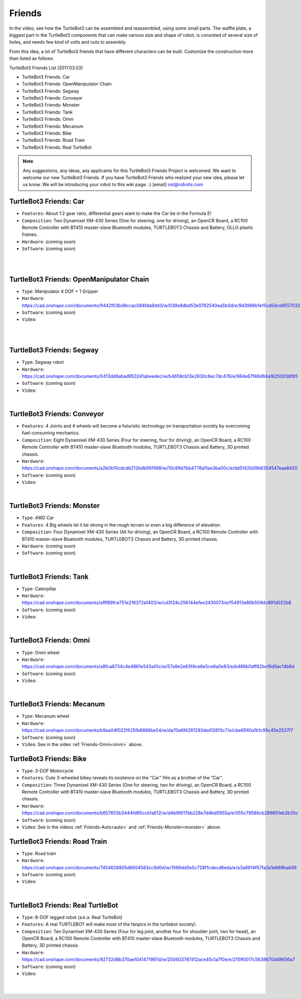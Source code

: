 Friends
=======

In the video, see how the TurtleBot3 can be assembled and reassembled, using some small parts. The waffle plate, a biggest part in the TurtleBot3 components that can make various size and shape of robot, is consisted of several size of holes, and needs few kind of volts and nuts to assembly.

.. raw:: html

  <iframe width="640" height="360" src="https://www.youtube.com/embed/o9d7NVC0A1Y" frameborder="0" allowfullscreen></iframe>

From this idea, a lot of TurtleBot3 friends that have different characters can be built. Customize the construction more than listed as follows.

.. _auto:

TurtleBot3 Friends List (2017.03.03)

- TurtleBot3 Friends: Car
- TurtleBot3 Friends: OpenManipulator Chain
- TurtleBot3 Friends: Segway
- TurtleBot3 Friends: Conveyor
- TurtleBot3 Friends: Monster
- TurtleBot3 Friends: Tank
- TurtleBot3 Friends: Omni
- TurtleBot3 Friends: Mecanum
- TurtleBot3 Friends: Bike
- TurtleBot3 Friends: Road Train
- TurtleBot3 Friends: Real TurtleBot

.. NOTE:: Any suggestions, any ideas, any applicants for this TurtleBot3 Friends Project is welcomed. We want to welcome our new TurtleBot3 Friends. If you have TurtleBot3 Friends who realized your new idea, please let us know. We will be introducing your robot to this wiki page. :) [email] ost@robotis.com

TurtleBot3 Friends: Car
------------------------

- ``Features``: About 1:2 gear ratio, differential gears want to make the Car be in the Formula E!
- ``Composition``: Two Dynamixel XM-430 Series (One for steering, one for driving), an OpenCR Board, a RC100 Remote Controller with BT410 master-slave Bluetooth modules, TURTLEBOT3 Chassis and Battery, OLLO plastic frames.
- ``Hardware``: (coming soon)
- ``Software``: (coming soon)

.. raw:: html

  <iframe width="640" height="360" src="https://www.youtube.com/embed/IkPexspUgKk" frameborder="0" allowfullscreen></iframe>

|

.. raw:: html

  <iframe width="640" height="360" src="https://www.youtube.com/embed/1V33iEu4ylw" frameborder="0" allowfullscreen></iframe>

|

TurtleBot3 Friends: OpenManipulator Chain
-----------------------------------------

.. image:: _static/friends/friends_open_manipulator.png

- ``Type``: Manipulator 4 DOF + 1 Gripper
- ``Hardware``: https://cad.onshape.com/documents/9442f03bd8ccac084fda9dd3/w/039e8dbd53e0782540ea5b0d/e/9d3986b1e15cd5dce9557032
- ``Software``: (coming soon)
- ``Video``:

.. raw:: html

  <iframe width="640" height="360" src="https://www.youtube.com/embed/Qhvk5cnX2hM" frameborder="0" allowfullscreen></iframe>

|

.. raw:: html

  <iframe width="640" height="360" src="https://www.youtube.com/embed/qbht0ssv8M0" frameborder="0" allowfullscreen></iframe>

|

TurtleBot3 Friends: Segway
--------------------------

.. image:: _static/friends/friends_segway.png

- ``Type``: Segway robot
- ``Hardware``: https://cad.onshape.com/documents/0413dd8abad953241abeedec/w/b4659cb13e2830c6ec7dc476/e/984e67f46d84a16250036f65
- ``Software``: (coming soon)
- ``Video``:

.. raw:: html

  <iframe width="640" height="360" src="https://www.youtube.com/embed/VAY-0xBOE2g" frameborder="0" allowfullscreen></iframe>

|

TurtleBot3 Friends: Conveyor
----------------------------

.. image:: _static/friends/friends_conveyor.png

- ``Features``: 4 Joints and 4 wheels will become a futuristic technology on transportation society by overcoming fuel-consuming mechanics.
- ``Composition``: Eight Dynamixel XM-430 Series (Four for steering, four for driving), an OpenCR Board, a RC100 Remote Controller with BT410 master-slave Bluetooth modules, TURTLEBOT3 Chassis and Battery, 3D printed chassis.
- ``Hardware``: https://cad.onshape.com/documents/a2b0b10cdcdb212bdb95f998/w/10c99d7bb4778a11ae3ba00c/e/dd5142b09b8354547eaa8420
- ``Software``: (coming soon)
- ``Video``:

.. raw:: html

  <iframe width="640" height="360" src="https://www.youtube.com/embed/uv2faO7GhXc" frameborder="0" allowfullscreen></iframe>

|

.. _monster:

TurtleBot3 Friends: Monster
---------------------------

- ``Type``: 4WD Car
- ``Features``: 4 Big wheels let it be strong in the rough terrain or even a big difference of elevation.
- ``Composition``: Four Dynamixel XM-430 Series (All for driving), an OpenCR Board, a RC100 Remote Controller with BT410 master-slave Bluetooth modules, TURTLEBOT3 Chassis and Battery, 3D printed chassis.
- ``Hardware``: (coming soon)
- ``Software``: (coming soon)

.. raw:: html

  <iframe width="640" height="360" src="https://www.youtube.com/embed/UqdwGLH1-cA" frameborder="0" allowfullscreen></iframe>

|

TurtleBot3 Friends: Tank
------------------------

.. image:: _static/friends/friends_tank.png

- ``Type``: Caterpillar
- ``Hardware``: https://cad.onshape.com/documents/afff89fce751e216372a1403/w/cd3f24c256144efee3430073/e/f54913e86b509dc891d022b8
- ``Software``: (coming soon)
- ``Video``:

.. raw:: html

  <iframe width="640" height="360" src="https://www.youtube.com/embed/vndnwpVEpVE" frameborder="0" allowfullscreen></iframe>

|

.. _omni:

TurtleBot3 Friends: Omni
------------------------

.. image:: _static/friends/friends_omni.png

- ``Type``: Omni wheel
- ``Hardware``: https://cad.onshape.com/documents/a8fca6734c4e4861e543a01c/w/57a9e2e63f4ce6e5ce6a0e83/e/b486b0aff82bcf8d5ac14b8d
- ``Software``: (coming soon)
- ``Video``:

.. raw:: html

  <iframe width="640" height="360" src="https://www.youtube.com/embed/r8wRACM_ZbE" frameborder="0" allowfullscreen></iframe>

|

TurtleBot3 Friends: Mecanum
---------------------------

.. image:: _static/friends/friends_mecanum.png

- ``Type``: Mecanum wheel
- ``Hardware``: https://cad.onshape.com/documents/b9aa04f022f425fb6686be54/w/da70a6f4281293ded126f3c7/e/cbe6560a1b1c95c45e2537f7
- ``Software``: (coming soon)
- ``Video``: See in the video :ref:`Friends-Omni<omni>` above.

TurtleBot3 Friends: Bike
------------------------------

.. image:: _static/friends/friends_bike.png

- ``Type``: 3-DOF Motorcycle
- ``Features``: Cute 3-wheeled bikey reveals its existence on the "Car" film as a brother of the "Car".
- ``Composition``: Three Dynamixel XM-430 Series (One for steering, two for driving), an OpenCR Board, a RC100 Remote Controller with BT410 master-slave Bluetooth modules, TURTLEBOT3 Chassis and Battery, 3D printed chassis.
- ``Hardware``: https://cad.onshape.com/documents/b657653b3444fd95ccb1a612/w/d4b9f617bb228e7d4bd0955a/e/055c79586cb289651eb3b35c
- ``Software``: (coming soon)
- ``Video``: See in the videos :ref:`Friends-Auto<auto>` and :ref:`Friends-Monster<monster>` above.

TurtleBot3 Friends: Road Train
-------------------------

.. image:: _static/friends/friends_road_train.png

- ``Type``: Road train
- ``Hardware``: https://cad.onshape.com/documents/7454628805d6654583cc9d0d/w/1066dd0e5c728f1cdecd6eda/e/a3a8914f57fa2e1e689bab59
- ``Software``: (coming soon)
- ``Video``:

.. raw:: html

  <iframe width="640" height="360" src="https://www.youtube.com/embed/uhkq1w4YoEE" frameborder="0" allowfullscreen></iframe>

|

TurtleBot3 Friends: Real TurtleBot
----------------------------------

.. image:: _static/friends/friends_real.png

- ``Type``: 8-DOF legged robot (a.k.a. Real TurtleBot)
- ``Features``: A real TURTLEBOT will make most of the fanpics in the turtlebot society!.
- ``Composition``: Ten Dynamixel XM-430 Series (Four for leg joint, another four for shoulder joint, two for head), an OpenCR Board, a RC100 Remote Controller with BT410 master-slave Bluetooth modules, TURTLEBOT3 Chassis and Battery, 3D printed chassis.
- ``Hardware``: https://cad.onshape.com/documents/92732d8b370ae1041471997d/w/250603787412ace45c1a7f0e/e/21590017c5638670d48656a7
- ``Software``: (coming soon)
- ``Video``:

.. raw:: html

  <iframe width="640" height="360" src="https://www.youtube.com/embed/KNWkAe0ob9g" frameborder="0" allowfullscreen></iframe>

|

.. raw:: html

  <iframe width="640" height="360" src="https://www.youtube.com/embed/vort-z9HDlU" frameborder="0" allowfullscreen></iframe>

|
